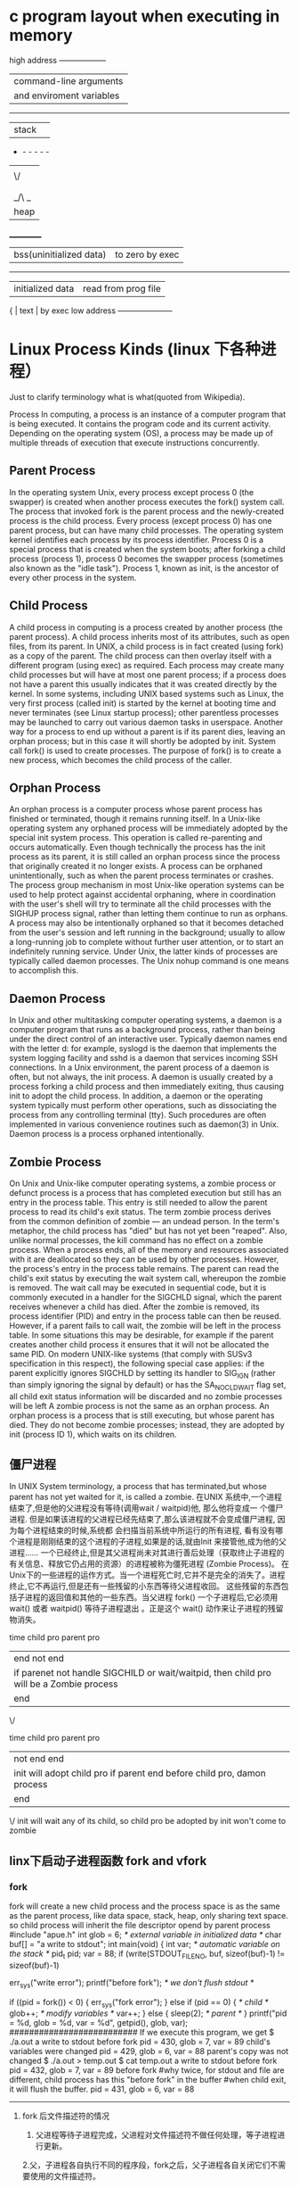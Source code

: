

* c program layout when executing in memory
high address     ------------------
                | command-line arguments   |
                | and enviroment variables |
                ------------------------------
                |  stack                   | 
                - -  -  -   -   -
                |       |
                | \/    |
                |       |
                |       |
                | _/\ _ |
                | heap  |
               ___________
                | bss(uninitialized data) |to zero by exec 
                --------------------------
                | initialized data |  read from prog file
             {  | text             | by exec
low address     --------------------- 

* Linux Process Kinds (linux 下各种进程）

Just to clarify terminology what is what(quoted from Wikipedia).

Process
In computing, a process is an instance of a computer program that is being executed. It contains the program code and its
 current activity. Depending on the operating system (OS), a process may be made up of multiple threads of execution that execute instructions concurrently.
** Parent Process
In the operating system Unix, every process except process 0 (the swapper) is created when another process executes the fork() system call. The process that invoked fork is the parent process and the newly-created process is the child process. Every process (except process 0) has one parent process, but can have many child processes.
The operating system kernel identifies each process by its process identifier. Process 0 is a special process that is created when the system boots; after forking a child process (process 1), process 0 becomes the swapper process (sometimes also known as the "idle task"). Process 1, known as init, is the ancestor of every other process in the system.

** Child Process
A child process in computing is a process created by another process (the parent process).
A child process inherits most of its attributes, such as open files, from its parent. In UNIX, a child process is in fact created (using fork) as a copy of the parent. The child process can then overlay itself with a different program (using exec) as required.
Each process may create many child processes but will have at most one parent process; if a process does not have a parent this usually indicates that it was created directly by the kernel. In some systems, including UNIX based systems such as Linux, the very first process (called init) is started by the kernel at booting time and never terminates (see Linux startup process); other parentless processes may be launched to carry out various daemon tasks in userspace. Another way for a process to end up without a parent is if its parent dies, leaving an orphan process; but in this case it will shortly be adopted by init.
System call fork() is used to create processes. The purpose of fork() is to create a new process, which becomes the child process of the caller.

** Orphan Process
An orphan process is a computer process whose parent process has finished or terminated, though it remains running itself.
In a Unix-like operating system any orphaned process will be immediately adopted by the special init system process. This operation is called re-parenting and occurs automatically. Even though technically the process has the init process as its parent, it is still called an orphan process since the process that originally created it no longer exists.
A process can be orphaned unintentionally, such as when the parent process terminates or crashes. The process group mechanism in most Unix-like operation systems can be used to help protect against accidental orphaning, where in coordination with the user's shell will try to terminate all the child processes with the SIGHUP process signal, rather than letting them continue to run as orphans.
A process may also be intentionally orphaned so that it becomes detached from the user's session and left running in the background; usually to allow a long-running job to complete without further user attention, or to start an indefinitely running service. Under Unix, the latter kinds of processes are typically called daemon processes. The Unix nohup command is one means to accomplish this.

** Daemon Process
In Unix and other multitasking computer operating systems, a daemon is a computer program that runs as a background process, rather than being under the direct control of an interactive user. Typically daemon names end with the letter d: for example, syslogd is the daemon that implements the system logging facility and sshd is a daemon that services incoming SSH connections.
In a Unix environment, the parent process of a daemon is often, but not always, the init process. A daemon is usually created by a process forking a child process and then immediately exiting, thus causing init to adopt the child process. In addition, a daemon or the operating system typically must perform other operations, such as dissociating the process from any controlling terminal (tty). Such procedures are often implemented in various convenience routines such as daemon(3) in Unix.
Daemon process is a process orphaned intentionally.

** Zombie Process
On Unix and Unix-like computer operating systems, a zombie process or defunct process is a process that has completed execution but still has an entry in the process table. This entry is still needed to allow the parent process to read its child's exit status. The term zombie process derives from the common definition of zombie — an undead person. In the term's metaphor, the child process has "died" but has not yet been "reaped". Also, unlike normal processes, the kill command has no effect on a zombie process.
When a process ends, all of the memory and resources associated with it are deallocated so they can be used by other processes. However, the process's entry in the process table remains. The parent can read the child's exit status by executing the wait system call, whereupon the zombie is removed. The wait call may be executed in sequential code, but it is commonly executed in a handler for the SIGCHLD signal, which the parent receives whenever a child has died.
After the zombie is removed, its process identifier (PID) and entry in the process table can then be reused. However, if a parent fails to call wait, the zombie will be left in the process table. In some situations this may be desirable, for example if the parent creates another child process it ensures that it will not be allocated the same PID. On modern UNIX-like systems (that comply with SUSv3 specification in this respect), the following special case applies: if the parent explicitly ignores SIGCHLD by setting its handler to SIG_IGN (rather than simply ignoring the signal by default) or has the SA_NOCLDWAIT flag set, all child exit status information will be discarded and no zombie processes will be left
A zombie process is not the same as an orphan process. An orphan process is a process that is still executing, but whose parent has died. They do not become zombie processes; instead, they are adopted by init (process ID 1), which waits on its children.
** 僵尸进程
In UNIX System terminology, a process that has terminated,but whose parent has not yet waited for it,
 is called a zombie. 在UNIX 系统中,一个进程结束了,但是他的父进程没有等待(调用wait / waitpid)他, 那么他将变成一
个僵尸进程. 但是如果该进程的父进程已经先结束了,那么该进程就不会变成僵尸进程, 因为每个进程结束的时候,系统都
会扫描当前系统中所运行的所有进程, 看有没有哪个进程是刚刚结束的这个进程的子进程,如果是的话,就由Init 来接管他,成为他的父进程……
一个已经终止,但是其父进程尚未对其进行善后处理（获取终止子进程的有关信息、释放它仍占用的资源）的进程被称为僵死进程
(Zombie Process)。
在Unix下的一些进程的运作方式。当一个进程死亡时,它并不是完全的消失了。进程终止,它不再运行,但是还有一些残留的小东西等待父进程收回。
这些残留的东西包括子进程的返回值和其他的一些东西。当父进程 fork() 一个子进程后,它必须用 wait() 或者 waitpid() 等待子进程退出
。正是这个 wait() 动作来让子进程的残留物消失。 

 
time    child pro         parent pro
 |        end             not end 
 |        if parenet not handle SIGCHILD or wait/waitpid, then child pro will be a Zombie process                  
 |                          end
 \/ 

time    child pro         parent pro
 |       not end              end         
 |       init will adopt child pro if parent end before child pro, damon process                   
 |        end                  
 \/       init will wait any of its child, so child pro be adopted by init won't come to zombie




** linx下启动子进程函数 fork and vfork
*** fork
fork will create a new child process and the process space is as the same as the parent process,
like data space, stack, heap, only sharing text space.
so child process will inherit the file descriptor opend by parent process
#include "apue.h"
int glob = 6; /* external variable in initialized data */
char buf[] = "a write to stdout\n";
int
main(void)
{
int var; /* automatic variable on the stack */
pid_t pid;
var = 88;
if (write(STDOUT_FILENO, buf, sizeof(buf)-1) != sizeof(buf)-1)
# stdout buffer will be flushed by \n 
err_sys("write error");
printf("before fork\n"); /* we don't flush stdout */
# if out is a file, it won't be flushed by \n, when exit, it will be copied to the buffer in child process
if ((pid = fork()) < 0) {
err_sys("fork error");
} else if (pid == 0) { /* child */
glob++; /* modify variables */
var++;
} else {
sleep(2); /* parent */
}
printf("pid = %d, glob = %d, var = %d\n", getpid(), glob, var);
##########################
If we execute this program, we get
$ ./a.out
a write to stdout
before fork
pid = 430, glob = 7, var = 89 child's variables were changed
pid = 429, glob = 6, var = 88 parent's copy was not changed
$ ./a.out > temp.out
$ cat temp.out
a write to stdout
before fork
pid = 432, glob = 7, var = 89
before fork 
#why twice, for stdout and file are different, child process has this "before fork" in the buffer
#when child exit, it will flush the buffer.
pid = 431, glob = 6, var = 88
-------------------------------------------------
**** fork 后文件描述符的情况
1. 父进程等待子进程完成，父进程对文件描述符不做任何处理，等子进程进行更新。
2.父，子进程各自执行不同的程序段，fork之后，父子进程各自关闭它们不需要使用的文件描述符。

**** fork two kinds of usage
1, parent wish child has the same data with it, eg,parent wait for client request, when request arrive, fork a new 
process to deal with this request. multiple server
2, child process will execute another prg(exec), like shell..

*** fork example 
--> 1 #include "stdio.h" 2 #include "sys/types.h" 3 #include "unistd.h" 
  int main()  { 
     pid_t pid1;      pid_t pid2;   
     pid1 = fork();     pid2 = fork();
     printf("pid1:%d, pid2:%d\n", pid1, pid2);
 }
     要求如下：

      已知从这个程序执行到这个程序的所有进程结束这个时间段内，没有其它新进程执行。

      1、请说出执行这个程序后，将一共运行几个进程。

      2、如果其中一个进程的输出结果是“pid1:1001, pid2:1002”，写出其他进程的输出结果（不考虑进程执行顺序）。

      明显这道题的目的是考察linux下fork的执行机制。下面我们通过分析这个题目，谈谈linux下fork的运行机制。

预备知识

      这里先列出一些必要的预备知识，对linux下进程机制比较熟悉的朋友可以略过。

      1、进程可以看做程序的一次执行过程。在linux下，每个进程有唯一的PID标识进程。PID是一个从1到32768的正整数，其中1一般是特殊进程init，其它进程从2开始依次编号。当用完32768后，从2重新开始。

      2、linux中有一个叫进程表的结构用来存储当前正在运行的进程。可以使用“ps aux”命令查看所有正在运行的进程。

      3、进程在linux中呈树状结构，init为根节点，其它进程均有父进程，某进程的父进程就是启动这个进程的进程，这个进程叫做父进程的子进程。

      4、fork的作用是复制一个与当前进程一样的进程。新进程的所有数据（变量、环境变量、程序计数器等）数值都和原进程一致，但是是一个全新的进程，并作为原进程的子进程。

解题的关键

      有了上面的预备知识，我们再来看看解题的关键。我认为，解题的关键就是要认识到fork将程序切成两段。看下图：



      上图表示一个含有fork的程序，而fork语句可以看成将程序切为A、B两个部分。然后整个程序会如下运行：

      step1、设由shell直接执行程序，生成了进程P。P执行完Part. A的所有代码。

      step2、当执行到pid = fork();时，P启动一个进程Q，Q是P的子进程，和P是同一个程序的进程。Q继承P的所有变量、环境变量、程序计数器的当前值。

      step3、在P进程中，fork()将Q的PID返回给变量pid，并继续执行Part. B的代码。

      step4、在进程Q中，将0赋给pid，并继续执行Part. B的代码。

      这里有三个点非常关键:

      1、P执行了所有程序，而Q只执行了Part. B，即fork()后面的程序。（这是因为Q继承了P的PC-程序计数器）

      2、Q继承了fork()语句执行时当前的环境，而不是程序的初始环境。

      3、P中fork()语句启动子进程Q，并将Q的PID返回，而Q中的fork()语句不启动新进程，仅将0返回。

解题

      下面利用上文阐述的知识进行解题。这里我把两个问题放在一起进行分析。

      1、从shell中执行此程序，启动了一个进程，我们设这个进程为P0，设其PID为XXX（解题过程不需知道其PID）。

      2、当执行到pid1 = fork();时，P0启动一个子进程P1，由题目知P1的PID为1001。我们暂且不管P1。

      3、P0中的fork返回1001给pid1，继续执行到pid2 = fork();，此时启动另一个新进程，设为P2，由题目知P2的PID为1002。同样暂且不管P2。

      4、P0中的第二个fork返回1002给pid2，继续执行完后续程序，结束。所以，P0的结果为“pid1:1001, pid2:1002”。

      5、再看P2，P2生成时，P0中pid1=1001，所以P2中pid1继承P0的1001，而作为子进程pid2=0。P2从第二个fork后开始执行，结束后输出“pid1:1001, pid2:0”。

      6、接着看P1，P1中第一条fork返回0给pid1，然后接着执行后面的语句。而后面接着的语句是pid2 = fork();执行到这里，P1又产生了一个新进程，设为P3。先不管P3。

      7、P1中第二条fork将P3的PID返回给pid2，由预备知识知P3的PID为1003，所以P1的pid2=1003。P1继续执行后续程序，结束，输出“pid1:0, pid2:1003”。

      8、P3作为P1的子进程，继承P1中pid1=0，并且第二条fork将0返回给pid2，所以P3最后输出“pid1:0, pid2:0”。

      9、至此，整个执行过程完毕。

      所得答案：

      1、一共执行了四个进程。（P0, P1, P2, P3）

      2、另外几个进程的输出分别为：

      pid1:1001, pid2:0

      pid1:0, pid2:1003

      pid1:0, pid2:0

***  vfork
vfork 和 fork的不同在于vfork出的子进程在exit和调用exec之前不是复制一套父进程的环境，而是共享父进程的进程空间。

The intent of vfork was to eliminate the overhead of copying the whole process image if you only want to do an exec* in the child. Because exec* replaces the whole image of the child process, there is no point in copying the image of the parent.

Normally, a fork will produce a child who just copies its parent's space. But many times, the child will share little memory with parent, so to copy the whole space everytime forking is a waste. To solve the problem, people think out Copy-On-Write(COW), which only copies the space that's written and when it's written. But this still helps little when the Child excutes "exec", "exit" who gets rid of the original space completely. So people invent vfork, the process of vfork is: the child and parent uses same space after vfork, and parent suspends waiting a signal from child(it's implemented in Linux as a semphore "struct semaphore *vfork_sem"); then the child will excute exec or exit to release its space shared with parent, at this time kernel will wakeup parent by up()(in Linux, which is implemented in kernel/fork.c: mm_release()). This can be observed in linux/fs/exec.c, which calls mm_release to release mm structure. Remember, in vfork, no COW is needed.
So for your question, when it's fork, child and parent use different space, and have different values; but when it's vfork, the child will assign flag to 1, which modifys parent's space, because no COW. Then you got what you saw.
-------------
#include
#include

main()
{
int flag = 0;
int chld;
if (!(chld = fork()))
{
flag = 1;
exit();
}
wait(chld);
printf("flag = %d\n", flag);
return 0;
}
----------------------------------
输出：flag = 0
把fork改成vfork后，输出为：flag = 1
用vfork后，子进程与父进程共享进程space，所以会改变。


** fork后父子进程的同步问题
用wait（）在父进程中，会等待子进程结束后，父进程才继续执行 
wait will block parent process, so that parent process won't end until child process ends.
wait() 只要有一个子进程退出就会返回，
waitpid 可以等待某个pid的子进程，还可以不阻塞的选项。

** posix 创建线程函数
  pthread_create

**  linux下的守护进程，不需要终端输入输出（daemon）一般做服务器程序使用
** Daemon程序编写规则

编写Daemon程序有一些基本的规则，以避免不必要的麻烦。

1、首先是程序运行后调用fork，并让父进程退出。子进程获得一个新的进程ID，但继承了父进程的进程组ID。

2、调用setsid创建一个新的session，使自己成为新session和新进程组的leader，并使进程没有控制终端(tty)。

3、改变当前工作目录至根目录，以免影响可加载文件系统。或者也可以改变到某些特定的目录。

4、设置文件创建mask为0，避免创建文件时权限的影响。

5、关闭不需要的打开文件描述符。因为Daemon程序在后台执行，不需要于终端交互，通常就关闭STDIN、STDOUT和STDERR。其它根据实际情况处理。

另一个问题是Daemon程序不能和终端交互，也就无法使用printf方法输出信息了。我们可以使用syslog机制来实现信息的输出，方便程序的调试。在使用syslog前需要首先启动syslogd程序，关于syslogd程序的使用请参考它的man page，或相关文档，我们就不在这里讨论了。

** 一个Daemon程序的例子 编译运行环境为Redhat Linux 8.0。

我们新建一个daemontest.c程序，文件内容如下：

#include <unistd.h>
#include <sys/types.h>
#include <sys/stat.h>
#include <stdlib.h>
#include <stdio.h>
#include <syslog.h>
#include <signal.h>

int daemon_init(void) 
{ pid_t pid; 
if((pid = fork()) < 0) return(-1); 
else if(pid != 0) exit(0); /* parent exit */ 
/* child continues */ 
setsid(); /* become session leader */ 
chdir("/"); /* change working directory */ 
umask(0); /* clear file mode creation mask */ 
close(0); /* close stdin */ 
close(1); /* close stdout */ 
close(2); /* close stderr */ 
return(0); } 
void sig_term(int signo) 
{ if(signo == SIGTERM) 
/* catched signal sent by kill(1) command */ 
{ syslog(LOG_INFO, "program terminated."); 
closelog(); exit(0); } 
} 
int main(void) 
{ if(daemon_init() == -1) 
{ printf("can't fork self\n"); exit(0); } 
openlog("daemontest", LOG_PID, LOG_USER); 
syslog(LOG_INFO, "program started."); 
signal(SIGTERM, sig_term); /* arrange to catch the signal */ 
while(1) { sleep(1); /* put your main program here */ } 
return(0); }

使用如下命令编译该程序： gcc -Wall -o daemontest daemontest.c编译完成后生成名为daemontest的程序，执行./daemontest来测试程序的运行。

使用ps axj命令可以显示系统中已运行的daemon程序的信息，包括进程ID、session ID、控制终端等内容。

部分显示内容：

PPID PID PGID SID TTY TPGID STAT UID TIME COMMAND 


* file type and bits
** unix file type
file type
----------
regular file
directory
symbolic link
character special
block special
socket
FIFO
--------------------

** access rights of  regular file and directory
type| owner | group |other|sticky bit
---------------------------
d/- |  wrx/s |wrx/s    |wrx  |t
#for directory w means can create/remove the files in this directories, not mean modify the file content, that's file's w bit mean.
#for directory r means can ls the files in this directory, not meaning cat file contents, that's file's r bit mean
#x means if file is executable. s means setuid has been set

*** 查看文件的set user/group 标志位
ls -l  /usr/bin/passwd
-rwsr-xr-x 1 root root 37132 2011-02-21 08:16 /usr/bin/passwd
这里s标志在user段，表示setuid（root） 
##when execute this file, the access right is as file owner, here root is the owner, means the normal user execute this
## file, it has the root permission to write file /etc/passwd.

**** Run scripts as another user  setuid( run scripts as root without type passwd interactively)
       setuid()  sets  the  effective  user ID of the calling process.  
 运行时用使用owner的身份，/usr/bin/passwd command 修改/etc/passwd 文件
每个人都可以运行passwd修改密码，但是passwd需要修改/etc/passwd文件，但这个文件不能给所有用
户开放写权限。如果把passwd命令设成suid，这样不论谁运行passwd都和root一样有写权限了。

rwxr-sr-x 表示setgid
## this mean execute his file, the access right is the file group onwer 

**** access function could test if you really have the rights
acess() will ignore the setuid bit to tell if you have the rights
but open() function will using the setuid to use the user onwer access rights

*** sticky bit of directory
rwxr-xr-t  the last extra bit mean sticky标志 
sticky标志目录后，该目录的子目录只能被属主删除，不设置的话对目录有写权限的用户，可以删除
该目录下的任意文件和目录。/tmp就是一个很好的例子
ls -dl /tmp
drwxrwxrwt 26 root root 131072 2012-02-10 17:29 /tmp
## tmp 目录对所有用户可写，但只有该文件user可以删除该
rwxr-xr-t  the last extra bit mean sticky标志 
sticky标志目录后，该目录的子目录只能被属主删除，不设置的话对目录有写权限的用户，可以删除
该目录下的任意文件和目录。/tmp就是一个很好的例子


*** 用命令方式修改
chown root scri.sh
chmod 4755 scri.sh
这里四位的chmod值第一位是setuid的值
4000 sets user ID on execution（owner id）
2000 sets group ID on execution 
1000 sets the link permission to directories or sets the save-text attribute for files
u+s
g+s
+t
man chmod

** files being created access rights.
umask
002
umask -S
u=rwx,g=rxw,o=rx
when you create a file, the access rights will like that.                                                                

* file size
** a file with a hole in it
##############################
#include "apue.h"
#include <fcntl.h>
char buf1[] = "abcdefghij";
char buf2[] = "ABCDEFGHIJ";
int
main(void)
{
int fd;
if ((fd = creat("file.hole", FILE_MODE)) < 0)
err_sys("creat error");
if (write(fd, buf1, 10) != 10)
err_sys("buf1 write error");
/* offset now = 10 */
if (lseek(fd, 16384, SEEK_SET) == -1)
err_sys("lseek error");
/* offset now = 16384 */
if (write(fd, buf2, 10) != 10)
err_sys("buf2 write error");
/* offset now = 16394 */
exit(0);
} 
####################################

The program shown in Figure 3.2 creates a file with a hole in it.
Running this program gives us
$ ./a.out
$ ls -l file.hole check its size
-rw-r--r-- 1 sar 16394 Nov 25 01:01 file.hole
$ od -c file.hole let's look at the actual contents
0000000 a b c d e f g h i j \0 \0 \0 \0 \0 \0
0000020 \0 \0 \0 \0 \0 \0 \0 \0 \0 \0 \0 \0 \0 \0 \0 \0
*
0040000 A B C D E F G H I J
### 40000 is hex of 16384(bytes)
0040012


To prove that there is really a hole in the file, let's compare the file we've just created with a file of the same
size, but without holes:
$ ls -ls file.hole file.nohole compare sizes
8 -rw-r--r-- 1 sar 16394 Nov 25 01:01 file.hole
20 -rw-r--r-- 1 sar 16394 Nov 25 01:03 file.nohole
Although both files are the same size, the file without holes consumes 20 disk blocks, whereas the file with
holes consumes only 8 blocks.
ls -s means real block size
### du means disk use not like ls list the size of file in file system
du -s file.hole
the same as du -s file.nohole
20 bytes

### wc -c file.hole
16394 file.hole

##if  use cat 
##cat file.hole >file.hole.copy
du -s file.hole*
20    file.hole
16394 file.hole.copy

* session, process group, controlling terminal
** process group
 setpgid function will join or create a process group
 proc1 |proc2 &           #one process group
 proc3 |proc4 | proc5     #another process group
_ ________________________________________________
|              |             |                    |
| pg1:         | pg2         | pg3                |
| shell        | proc1 proc2 | proc3, proc4,proc5 |
|bg pg         |bkground  pg |foregroud pg        |
---------------------------------------------------
            /\                     /\
            |hang up               |all the input output and signal 
            |sig to shell          |to  fg pg
               controlling termina l 




* close a tcp/ip connection
function call:
close(socket_fd)
shutdown(socket_fd)

if a program which has a socket fd opend, in server it's the return value of "accept", in client it's the connect(socket_fd,...)
if the program terminated without calling close or shutdown, the system will help to do that.

when grab a tcp packet named FIN, it's no necessarily that the program call close or shutdown, in fact, even if the program run into segmentation fault, the system will help to close the connection.


tcpdump -port <portnum> -i lo
strace will trace a exefile's all system call and signals.




* linux 系统工程师面试题

http://www.itwis.com/html/os/linux/20090912/6201.html

linux系统工程师面试题:
1.查看Linux系统当前单个共享内存段的最大值（命令）
ipcs -m 
ipcs -a 
2.用什么命令查询指定IP地址的服务器端口
题意应该是 nmap 和nbtscan 命令来扫吧。
3.crontab中用什么命令定义某个程序执行的优先级别
nice/renice：进程执行优先级
概念：
进程优先级：系统按进程优先级的不同分配CPU时间，优先级高的进程会得到更多的CPU使用时间，以提高速度，缩短总的执行时间。
进程优先级范围：-20至19
最高等级：-20
最低等级：19
系统管理员有权将进程优先级设置为-1至-20，而普通用户只能设置0至19。
进程运行的默认等级为0。
用nice执行的进程其默认等级为10（即nice <程序名>，不指定等级时）。
格式：
nice <程序名>
nice -<等级> <程序名>
如：(命令后加&表示以后台运行)
vi & 优先等级0，默认等级。
nice vi & 优先等级10，使用nice执行程序时的默认等级。
nice -50 vi & 优先等级19，-号表示选项，等级50超过最低等级19，因此系统以等级19执行。
nice -18 vi & 优先等级18。
nice --50 vi & 优先等级-20，选项值为-50，超过最高等级-20，因此系统以等级-20执行。
nice --18 vi & 优先等级-18。
通过ps -l可查看以上命令的执行情况（注意查看各vi进程NI值的不同）。
重新调整正在执行的进程的优先级： 
调整指定PID进程的等级
renice <等级> <PID>
注意：<等级>是参数，不是选项，没有前缀-号。 
调整指定用户的所有进程的等级
renice <等级> <用户名1> <用户名2> ... 
调整指定组的所有用户的所有进程的等级
renice <等级> -g <组名1> 

4.如何让history命令显示具体时间
HISTTIMEFORMAT="%Y-%m-%d %H:%M:%S "
expect HISTTIMEFORMAT
重新开机后会还原，可以写／etc／profile
5.查看Linux系统当前指定用户的邮件队列
mailq 命令
打印两种类型的列表：
mailq 命令列出如下所示的邮件队列：
Mail Queue(1 request)
---QID---- --Size-- -----Q-Time----- ------Sender/Recipient-----
AA02508 3 Thu Dec 17 10:01 root
(User unknown)
bad_user
mailq -v 命令列出如下所示的邮件队列：
Mail Queue (1 request) 
---QID---- --Size-- -Priority- ---Q-Time--- --Sender/Recipient--
AA02508 3 1005 Dec 17 10:01 root
(User unknown)
bad_user
6.查看Linux系统当前加载的库文件
lsof/pmap 
ldd is for static query
7.Ext3文件系统如何恢复RM命令删除文件
(1).Ext3文件系统结构的简单介绍
在Linux所用的Ext3文件系统中，文件是以块为单位存储的，默认情况下每个块的大小是1K，不同的块以块号区分。每个文件还有一个节点，节点中包含有文件所有者，读写权限，文件类型等信息。对于一个小于12个块的文件，在节点中直接存储文件数据块的块号。如果文件大于12个块，那么节点在12个块号之后存储一个间接块的块号，在这个间接块号所对应的块中，存储有256个文件数据块的块号（Ext2fs中每个块号占用4字节，这样一个块中所能存储的块号就是1024/4=256）。如果有更大的文件，那么还会在节点中出现二级间接块和三级间接块。 
(2).恢复被误删文件的方法 
大多数Linux发行版都提供一个debugfs工具，可以用来对Ext3文件系统进行编辑操作。不过在使用这个工具之前，还有一些工作要做。 

首先以只读方式重新挂载被误删的文件所在分区。使用如下命令：（假设文件在/usr分区） 
mount -r -n -o remount /usr 
-r表示只读方式挂载；-n表示不写入/etc/mtab，如果是恢复/etc上的文件，就加上这个参数。如果系统说xxx partion busy，可以用fuser命令查看一下是哪些进程使用这个分区上的文件：
fuser -v -m /usr 
如果没有什么重要的进程，用以下命令停掉它们： 
fuser -k -v -m /usr 
然后就可以重新挂载这些文件系统了。
如果是把所有的文件统一安装在一个大的/分区当中，可以在boot提示符下用linux single进入单用户模式，尽量减少系统进程向硬盘写入数据的机会，要不干脆把硬盘挂在别的机器上。另外，恢复出来的数据不要写到/上面，避免破坏那些有用的数据。如果机器上有dos/windows，可以写到这些分区上面：
mount -r -n /dev/hda1 /mnt/had 
然后就可以执行debugfs：(假设Linux在 /dev/hda5)
#debugfs /dev/hda5 
就会出现debugfs提示符debugfs：
使用lsdel命令可以列出很多被删除的文件的信息：
debugfs：lsdel 
debugfs: 2692 deleted inodes found. 
Inode Owner Mode Size Blocks Time deleted 
164821 0 100600 8192 1/ 1 Sun May 13 19:22:46 2001 
………………………………………………………………………………… 
36137 0 100644 4 1/ 1 Tue Apr 24 10:11:15 2001 
196829 0 100644 149500 38/ 38 Mon May 27 13:52:04 2001 
debugfs: 
列出的文件有很多（这里找到2692个），第一字段是文件节点号，第二字段是文件所有者，第三字段是读写权限，接下来是文件大小，占用块数，删除时间。然后就可以根据文件大小和删除日期判断那些是我们需要的。比如我们要恢复节点是196829的文件：
可以先看看文件数据状态：
debugfs：stat 
Inode: 196829 Type: regular Mode: 0644 Flags: 0x0 Version: 1 
User: 0 Group: 0 Size: 149500 
File ACL: 0 Directory ACL: 0 
Links: 0 Blockcount: 38 
Fragment: Address: 0 Number: 0 Size: 0 
ctime: 0x31a9a574 -- Mon May 27 13:52:04 2001 
atime: 0x31a21dd1 -- Tue May 21 20:47:29 2001 
mtime: 0x313bf4d7 -- Tue Mar 5 08:01:27 2001 
dtime: 0x31a9a574 -- Mon May 27 13:52:04 2001 
BLOCKS: 
594810 594811 594814 594815 594816 594817 …………………………………. 
TOTAL: 38 
然后就可以用dump指令恢复文件：
debugfs：dump /mnt/hda/01.sav 
这样就把文件恢复出来了。退出debugfs：
debugfs：quit 
另一种方法是手工编辑inode： 
debugfs：mi 
Mode [0100644] 
User ID [0] 
Group ID [0] 
Size [149500] 
Creation time [0x31a9a574] 
Modification time [0x31a9a574] 
Access time [0x31a21dd1] 
Deletion time [0x31a9a574] 0 
Link count [0] 1 
Block count [38] 
File flags [0x0] 
Reserved1 [0] 
File acl [0] 
Directory acl [0] 
Fragment address [0] 
Fragment number [0] 
Fragment size [0] 
Direct Block #0 [594810] 
……………………………. 
Triple Indirect Block [0] 
使用mi指令后每次显示一行信息以供编辑，其它行可以直接按回车表示确认，把deletion time改成0（未删除），Link count改成1。改好后退出debugfs：
debugfs：quit 
然后用fsck检查/dev/hda5 
fsck /dev/hda5 
程序会说找到丢失的数据块，放在lost+found里面。
8.查看当前系统某一硬件的驱动版本。比如网卡
dmidecode
9.DNS服务器有哪三种类型
主 从 缓存
10.apache目录访问身份验证的实施步骤（用htpasswd设置）
htpasswd -c /目录 user
alias /目录
11.使用tcpdump监听主机IP为192.168.1.1，tcp端口为80的数据，写出相应命令
tcpdump tcp port 80 host 192.168.1.1 
12.简述IDS作用和实现原理
入侵检测，设备放在intelnet进来的第一台路由后面。对进入路由的所有的包进行检测，如果有异常就报警。
13.用sed修改test.txt的23行test为tset；
sed ‘23s/test/tset/g ’ test.txt 

* got question from real in
** what 's the difference between c++ and c what is the advantace and disav
** when cup 100% loaded, how you can get which part in prog take more time
** so libary similar but with different version name
** get data from src to dst without copy, using pointer. who receive it will
free the memroy which been allocated in sender, 零拷贝
** when your source code not match the gdb debbuging image, using -O option
** two same function in the load library, how you are going to find out
nm the lib*.so to grep the function name
*** solution of this
**** objcopy --redefine-sym old=new file
rename the sym name in one library to avoid the conflict

**** using statially linkage library

**** using dlopen/dlsym function


Assuming that you use linux you first need to add

#include <dlfcn.h>

Declare function pointer variable in proper context, for example,

int (*alternative_server_init)(int, char **, char **);

Like Ferruccio stated in http://stackoverflow.com/a/678453/1635364 , load explicitly the library you want to use by executing (pick your favourite flags)

void* dlhandle;
void* sym;

dlhandle = dlopen("/home/jdoe/src/libwhatnot.so.10", RTLD_NOW|RTLD_LOCAL);

Read the address of the function you want to call later

sym = dlsym(dlhandle, "conflicting_server_init");

assign and cast as follows

alternative_server_init = (int (*)(int, char**, char**))sym;

Call in a similar way than the original. Finally, unload by executing

dlclose(dlhandle);


* inter Process/Thread communication
** PIPE or FIFO(named pipe)
** message queue
** shared memory for different process
** RPC(remote procedure call) two entity connected with network

* thread-safe programming

** rentry function
reentry function means multithread safe function:
if one function is interrupted by another multithred which executed the same function, there wouldn't be any error.
Generally, if this function not using global variable or static local variable, it is not a problem. It means it will only limited on the stack memory space.
For stack memory space is different but for the heap/global memory space, threads share them. So will make confusion.
So if manipulate global variable in function and make sure this function be reentriable, then add some synchronization on it, mutex, condition variables,
and seamphore.

*** mutex and semphore
semphore will be created with a initialized value, then sem_post will increase
the value while sem_wait if value is greater than zero, then will decrease value
and return function.

*** productor and consumer problem
assume there's a limited buffer, producer will write to those buffer while 
consumer will read from the buffer.
producer will wait for at least one empty slot(in case of buffer is full) to write while consumer will
wait for at least one slot to consumer(in case of buffer is empty)
all consumers and producers need to wait to write or read buffer to guranteen only one
thread is operate the buffer.


produce()
{
  for (int i=0; i<nitems; i++)
  {
     sem_wait(shared.nempty); // wait space to produce,nempty is initilized to NBUFF
     sem_wait(shared.mutex);  //this is for mutex
     shared.buff[i%NBUFF]=i;
     sem_post(shared.mutex);  //this is for mutex
     sem_post(shared.nstored);// increase the stored one.
  }
}

consumer()
{
  for (int i=0; i<nitems; i++)
  {
     sem_wait(shared.nstored); // wait there's something to read, nstored is initialized to 0
     sem_wait(shared.mutex);  //this is for mutex
     shared.buff[i%NBUFF]=i;
     sem_post(shared.mutex);  //this is for mutex
     sem_post(shared.nempty);// increase the consumed one.
  }
}

*** dead lock
if thread A occupy resource 1, and wait for ressource 2 while thread B occupy resource 2 and wait for resource 1, then its a dead lock.
So in above all mutex should in the inner while seamphore should outside to avoid deadlock.

** Mutex-lock
In computer science, a readers-writer (RW) or shared-exclusive lock (also known as a multiple readers/single-writer lock[1] or multi-reader lock[2]) is a synchronization primitive that solves one of the readers-writers problems. A RW lock allows concurrent access for read-only operations, while write operations require exclusive access. This means that multiple threads can read the data in parallel but an exclusive lock is needed for writing or modifying data. When a writer is writing the data, readers will be blocked until the writer is finished writing. A common use might be to control access to a data structure in memory that can't be updated atomically and isn't valid (and shouldn't be read by another thread) until the update is complete.

Readers–writer locks are usually constructed on top of mutexes and condition variables, or on top of semaphores.

The read-copy-update (RCU) algorithm is one solution to the readers-writers problem. RCU is wait-free for readers. The Linux-Kernel implements a special solution for few writers called seqlock.


    Read-preferring RW locks allow for maximum concurrency, but can lead to write-starvation if contention is high. This is because writer threads will not be able to acquire the lock as long as at least one reading thread holds it. Since multiple reader threads may hold the lock at once, this means that a writer thread may continue waiting for the lock while new reader threads are able to acquire the lock, even to the point where the writer may still be waiting after all of the readers which were holding the lock when it first attempted to acquire it have released the lock.

        Write-preferring RW locks avoid the problem of writer starvation by preventing any new readers from acquiring the lock if there is a writer queued and waiting for the lock. The writer will then acquire the lock as soon as all readers which were already holding the lock have completed.[3] The downside is that write-preferring locks allows for less concurrency in the presence of writer threads, compared to read-preferring RW locks. Also the lock is less performant because each operation, taking or releasing the lock for either read or write, is more complex, internally requiring taking and releasing two mutexes instead of one.[3][4] This variation is sometimes also known as "write-biased" readers-writer lock.[5][6]

	    Unspecified priority RW locks does not provide any guarantees with regards r


Initialize a Read-Write Lock
pthread_rwlock_init(3THR)


* read write block/non-block
in default read is a blocking access
int flags = fcntl(fd, F_GETFL, 0);
fcntl(fd, F_SETFL, flags | O_NONBLOCK);

The code snippet above will configure such a descriptor for non-blocking access. If data is not available when you call read, then the system call will fail with a return value of -1 and errno is set to EAGAIN. See the fnctl man pages for more information.

Alternatively, you can use select with a configurable timeout to check and/or wait a specified time interval for more data. This metho

** socket block/non-block
 Blocking vs. non-blocking sockets

So far in this chapter, you've seen that select() can be used to detect when data is available to read from a socket. However, there are times when its useful to be able to call send(), recv(), connect(), accept(), etc without having to wait for the result.

For example, let's say that you're writing a web browser. You try to connect to a web server, but the server isn't responding. When a user presses (or clicks) a stop button, you want the connect() API to stop trying to connect.

With what you've learned so far, that can't be done. When you issue a call to connect(), your program doesn't regain control until either the connection is made, or an error occurs.

The solution to this problem is called "non-blocking sockets".

By default, TCP sockets are in "blocking" mode. For example, when you call recv() to read from a stream, control isn't returned to your program until at least one byte of data is read from the remote site. This process of waiting for data to appear is referred to as "blocking". The same is true for the write() API, the connect() API, etc. When you run them, the connection "blocks" until the operation is complete.

Its possible to set a descriptor so that it is placed in "non-blocking" mode. When placed in non-blocking mode, you never wait for an operation to complete. This is an invaluable tool if you need to switch between many different connected sockets, and want to ensure that none of them cause the program to "lock up."

If you call "recv()" in non-blocking mode, it will return any data that the system has in it's read buffer for that socket. But, it won't wait for that data. If the read buffer is empty, the system will return from recv() immediately saying ``"Operation Would Block!"''.

The same is true of the send() API. When you call send(), it puts the data into a buffer, and as it's read by the remote site, it's removed from the buffer. If the buffer ever gets "full", the system will return the error 'Operation Would Block" the next time you try to write to it.

Non-blocking sockets have a similar effect on the accept() API. When you call accept(), and there isn't already a client connecting to you, it will return 'Operation Would Block', to tell you that it can't complete the accept() without waiting...

The connect() API is a little different. If you try to call connect() in non-blocking mode, and the API can't connect instantly, it will return the error code for 'Operation In Progress'. When you call connect() again, later, it may tell you 'Operation Already In Progress' to let you know that it's still trying to connect, or it may give you a successful return code, telling you that the connect has been made.

Going back to the "web browser" example, if you put the socket that was connecting to the web server into non-blocking mode, you could then call connect(), print a message saying "connecting to host www.floofy.com..." then maybe do something else, and them come back to connect() again. If connect() works the second time, you might print "Host contacted, waiting for reply..." and then start calling send() and recv(). If the connect() is still pending, you might check to see if the user has pressed a "abort" button, and if so, call close() to stop trying to connect.

Non-blocking sockets can also be used in conjunction with the select() API. In fact, if you reach a point where you actually WANT to wait for data on a socket that was previously marked as "non-blocking", you could simulate a blocking recv() just by calling select() first, followed by recv().

The "non-blocking" mode is set by changing one of the socket's "flags". The flags are a series of bits, each one representing a different capability of the socket. So, to turn on non-blocking mode requires three steps:

    Call the fcntl() API to retrieve the socket descriptor's current flag settings into a local variable.

    In our local variable, set the O_NONBLOCK (non-blocking) flag on. (being careful, of course, not to tamper with the other flags)

    Call the fcntl() API to set the flags for the descriptor to the value in our local variable.



* stream buffering mode
Stream buffering

When you write characters to a stream, they are not usually stored in the file on a character-by-character basis as soon as they are written to the stream, but instead are accumulated in a buffer first, then written to the file in a block when certain conditions are met. (A buffer is an area of the computer's memory that acts as a temporary holding area for input or output.) Similarly, when you are reading characters from a stream, they are often buffered, or stored in a buffer first.

It's important to understand how buffering works, or you may find your programs behaving in an unexpected way, reading and writing characters when you do not expect them to. (You can bypass stream buffering entirely, however, by using low-level rather than high-level file routines. See Low-level file routines, for more information.)

There are three main kinds of buffering you should know about:

    No buffering: When you write characters to an unbuffered stream, the operating system writes them to the file as soon as possible.
    Line buffering: When you write characters to a line-buffered stream, the operating system writes them to the file when it encounters a newline character.
    Full buffering: When you write characters to a fully-buffered stream, the operating system writes them to the file in blocks of arbitrary size. 

Most streams are fully buffered when you open them, and this is usually the best solution. However, streams connected to interactive devices such as terminals are line-buffered when you open them; yes, this means that stdin and stdout are line-buffered.

Having stdin and stdout be line-buffered is convenient, because most meaningful chunks of data you write to them are terminated with a newline character. In order to ensure that the data you read from or write to a fully-buffered stream shows up right away, use the fflush function. In the jargon, this is called flushing the stream. Flushing moves the characters from the buffer to the file, if they haven't already been moved. After the move, other functions can then work on the characters.1

To use fflush, simply pass the function the stream you want to flush. The fflush function returns 0 if successful, or the value EOF (which is a macro defined in the GNU C Library) if there was a write error.

Note that using fflush is not always necessary; output is flushed automatically when you try to write and the output buffer is already full, when the stream is closed, when the program exits, when an input operation on a stream actually reads data from the file, and of course, when a newline is written to a line-buffered stream. (See fputs, for a code example that uses fflush.)  
